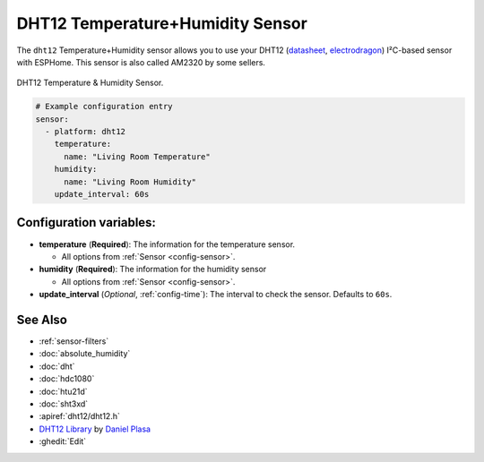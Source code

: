 DHT12 Temperature+Humidity Sensor
=================================

.. seo::
    :description: Instructions for setting up DHT12 temperature and humidity sensors
    :image: dht12.jpg
    :keywords: dht12

The ``dht12`` Temperature+Humidity sensor allows you to use your DHT12
(`datasheet <http://www.robototehnika.ru/file/DHT12.pdf>`__,
`electrodragon`_) I²C-based sensor with ESPHome. This sensor is also called AM2320 by some sellers.

.. figure:: images/dht12-full.jpg
    :align: center
    :width: 50.0%

    DHT12 Temperature & Humidity Sensor.

.. _electrodragon: http://www.electrodragon.com/product/dht12/

.. figure:: images/temperature-humidity.png
    :align: center
    :width: 80.0%

.. code-block:: yaml

    # Example configuration entry
    sensor:
      - platform: dht12
        temperature:
          name: "Living Room Temperature"
        humidity:
          name: "Living Room Humidity"
        update_interval: 60s

Configuration variables:
------------------------

- **temperature** (**Required**): The information for the temperature sensor.

  - All options from :ref:`Sensor <config-sensor>`.

- **humidity** (**Required**): The information for the humidity sensor

  - All options from :ref:`Sensor <config-sensor>`.

- **update_interval** (*Optional*, :ref:`config-time`): The interval to check the sensor. Defaults to ``60s``.


See Also
--------

- :ref:`sensor-filters`
- :doc:`absolute_humidity`
- :doc:`dht`
- :doc:`hdc1080`
- :doc:`htu21d`
- :doc:`sht3xd`
- :apiref:`dht12/dht12.h`
- `DHT12 Library <https://github.com/dplasa/dht>`__ by `Daniel Plasa <https://github.com/dplasa>`__
- :ghedit:`Edit`

